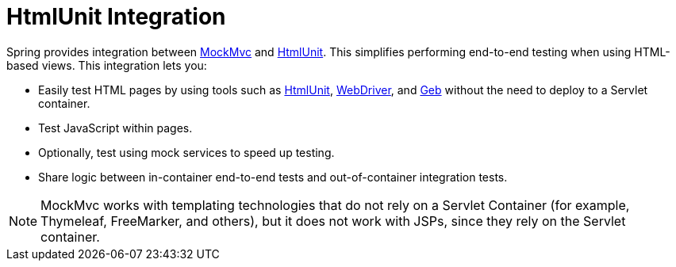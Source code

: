 [[mockmvc-server-htmlunit]]
= HtmlUnit Integration
:page-section-summary-toc: 1

Spring provides integration between xref:testing/mockmvc/overview.adoc[MockMvc] and
https://htmlunit.sourceforge.io/[HtmlUnit]. This simplifies performing end-to-end testing
when using HTML-based views. This integration lets you:

* Easily test HTML pages by using tools such as
  https://htmlunit.sourceforge.io/[HtmlUnit],
  https://www.seleniumhq.org[WebDriver], and
  https://www.gebish.org/manual/current/#spock-junit-testng[Geb] without the need to
  deploy to a Servlet container.
* Test JavaScript within pages.
* Optionally, test using mock services to speed up testing.
* Share logic between in-container end-to-end tests and out-of-container integration tests.

NOTE: MockMvc works with templating technologies that do not rely on a Servlet Container
(for example, Thymeleaf, FreeMarker, and others), but it does not work with JSPs, since
they rely on the Servlet container.

